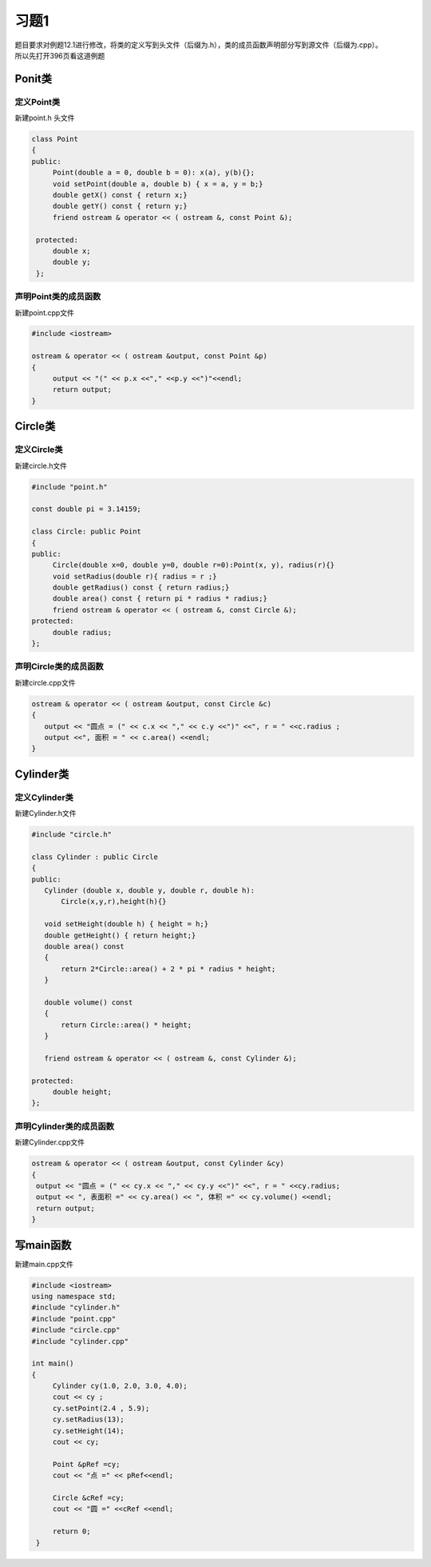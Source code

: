 .. _ch12-xt1:

习题1
=======

| 题目要求对例题12.1进行修改，将类的定义写到头文件（后缀为.h），类的成员函数声明部分写到源文件（后缀为.cpp）。
| 所以先打开396页看这道例题

Ponit类
--------

定义Point类
``````````````

新建point.h 头文件


.. code-block:: c++ 

   class Point
   {
   public:
        Point(double a = 0, double b = 0): x(a), y(b){};
        void setPoint(double a, double b) { x = a, y = b;} 
        double getX() const { return x;}
        double getY() const { return y;}
        friend ostream & operator << ( ostream &, const Point &);

    protected:
        double x;
        double y;
    }; 


声明Point类的成员函数
````````````````````````

新建point.cpp文件

.. code-block:: c++ 

   #include <iostream>

   ostream & operator << ( ostream &output, const Point &p)
   {
        output << "(" << p.x <<"," <<p.y <<")"<<endl;
        return output; 
   }

Circle类
----------

定义Circle类
``````````````

新建circle.h文件

.. code-block:: c++ 

   #include "point.h"

   const double pi = 3.14159; 

   class Circle: public Point
   {
   public:
        Circle(double x=0, double y=0, double r=0):Point(x, y), radius(r){}
        void setRadius(double r){ radius = r ;}
        double getRadius() const { return radius;}
        double area() const { return pi * radius * radius;} 
        friend ostream & operator << ( ostream &, const Circle &);
   protected:
        double radius;
   };

声明Circle类的成员函数
````````````````````````

新建circle.cpp文件

.. code-block:: c++ 

   ostream & operator << ( ostream &output, const Circle &c)
   {
      output << "圆点 = (" << c.x << "," << c.y <<")" <<", r = " <<c.radius ;
      output <<", 面积 = " << c.area() <<endl;
   }

Cylinder类
------------

定义Cylinder类
``````````````

新建Cylinder.h文件

.. code-block:: c++ 

   #include "circle.h"
   
   class Cylinder : public Circle
   {
   public:
      Cylinder (double x, double y, double r, double h): 
          Circle(x,y,r),height(h){}

      void setHeight(double h) { height = h;}
      double getHeight() { return height;}
      double area() const
      { 
          return 2*Circle::area() + 2 * pi * radius * height; 
      }

      double volume() const
      {
          return Circle::area() * height;
      }

      friend ostream & operator << ( ostream &, const Cylinder &);

   protected:
        double height;
   };
                                 

声明Cylinder类的成员函数
````````````````````````

新建Cylinder.cpp文件

.. code-block:: c++ 

   ostream & operator << ( ostream &output, const Cylinder &cy)
   {
    output << "圆点 = (" << cy.x << "," << cy.y <<")" <<", r = " <<cy.radius;
    output << ", 表面积 =" << cy.area() << ", 体积 =" << cy.volume() <<endl;
    return output;
   } 
 
写main函数
------------

新建main.cpp文件

.. code-block:: c++ 

   #include <iostream>
   using namespace std;
   #include "cylinder.h"
   #include "point.cpp"
   #include "circle.cpp"
   #include "cylinder.cpp"

   int main()
   {
        Cylinder cy(1.0, 2.0, 3.0, 4.0);
        cout << cy ;
        cy.setPoint(2.4 , 5.9);
        cy.setRadius(13);
        cy.setHeight(14);
        cout << cy;

        Point &pRef =cy;
        cout << "点 =" << pRef<<endl;

        Circle &cRef =cy;
        cout << "圆 =" <<cRef <<endl;

        return 0;
    } 

          
